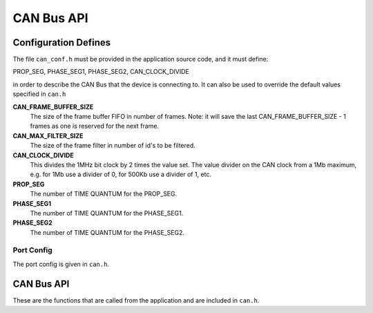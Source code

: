 .. _sec_api:

CAN Bus API
===========

.. _sec_conf_defines:

Configuration Defines
---------------------

The file ``can_conf.h`` must be provided in the application source code, and it must define:

PROP_SEG,
PHASE_SEG1,
PHASE_SEG2,
CAN_CLOCK_DIVIDE

in order to describe the CAN Bus that the device is connecting to. It can also be used to override the default values specified in ``can.h``

**CAN_FRAME_BUFFER_SIZE**
   The size of the frame buffer FIFO in number of frames. Note: it will save the last CAN_FRAME_BUFFER_SIZE - 1 frames as one is reserved for the next frame.

**CAN_MAX_FILTER_SIZE**
   The size of the frame filter in number of id's to be filtered.

**CAN_CLOCK_DIVIDE**
   This divides the 1MHz bit clock by 2 times the value set. The value divider on the CAN clock from a 1Mb maximum,   e.g. for 1Mb use a divider of 0, for 500Kb use a divider of 1, etc.

**PROP_SEG**
   The number of TIME QUANTUM for the PROP_SEG. 

**PHASE_SEG1**
   The number of TIME QUANTUM for the PHASE_SEG1. 

**PHASE_SEG2**
   The number of TIME QUANTUM for the PHASE_SEG2. 

Port Config
+++++++++++

The port config is given in ``can.h``.

CAN Bus API
-----------

These are the functions that are called from the application and are included in ``can.h``.

.. doxygenfunction:: can_phy_server
.. doxygenfunction:: can_send_frame
.. doxygenfunction:: can_send_frame_nonblocking
.. doxygenfunction:: can_reset
.. doxygenfunction:: can_remove_filter
.. doxygenfunction:: can_pop_frame
.. doxygenfunction:: can_get_status
.. doxygenfunction:: can_add_filter

